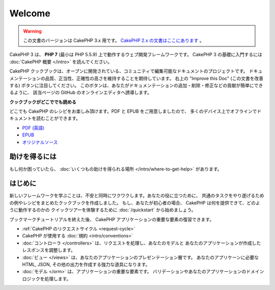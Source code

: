 Welcome
#######

.. warning::
    この文書のバージョンは CakePHP 3.x 用です。
    `CakePHP 2.x の文書はここにあります <http://book.cakephp.org/2.0/ja>`_ 。

CakePHP 3 は、 **PHP 7** (最小は PHP 5.5.9) 上で動作するウェブ開発フレームワークです。
CakePHP 3 の基礎に入門するには :doc:`CakePHP 概要 </intro>` を読んでください。

CakePHP クックブックは、オープンに開発されている、コミュニティで編集可能なドキュメントのプロジェクトです。
ドキュメンテーションの品質、正当性、正確性の高さを維持することを期待しています。
右上の "Improve this Doc" (この文書を改善する)  ボタンに注目してください。
このボタンは、あなたがドキュメンテーションの追加・削除・修正などの貢献が簡単にできるように、
該当ページの GitHub のオンラインエディタへ誘導します。

.. container:: offline-download

    **クックブックがどこででも読める**

    どこでも CakePHP のレシピをお楽しみ頂けます。PDF と EPUB をご用意しましたので、
    多くのデバイス上でオフラインでドキュメントを読むことができます。

    - `PDF (英語) <../_downloads/en/CakePHPCookbook.pdf>`_
    - `EPUB <../_downloads/ja/CakePHPCookbook.epub>`_
    - `オリジナルソース <http://github.com/cakephp/docs>`_

助けを得るには
==============

もし何か困っていたら、 :doc:`いくつもの助けを得られる場所
</intro/where-to-get-help>`
があります。

はじめに
========

新しいフレームワークを学ぶことは、不安と同時にワクワクします。あなたの役に立つために、
共通のタスクをやり遂げるための例やレシピをまとめたクックブックを作成しました。
もし、あなたが初心者の場合、 CakePHP は何を提供できて、どのように動作するのかの
クイックツアーを体験するために :doc:`/quickstart` から始めましょう。

ブックマークチュートリアルを終えた後、 CakePHP アプリケーションの重要な要素の復習できます。

* :ref:`CakePHP のリクエストサイクル <request-cycle>`
* CakePHP が使用する :doc:`規約 <intro/conventions>`
* :doc:`コントローラ </controllers>` は、リクエストを処理し、あなたのモデルと
  あなたのアプリケーションが作成したレスポンスを調整します。
* :doc:`ビュー </views>` は、あなたのアプリケーションのプレゼンテーション層です。
  あなたのアプリケーンに必要な HTML, JSON, その他の出力を作成する強力な道具になります。
* :doc:`モデル </orm>` は、アプリケーションの重要な要素です。
  バリデーションやあなたのアプリケーションのドメインロジックを処理します。

.. meta::
    :title lang=ja: .. CakePHP Cookbook documentation master file, created by
    :keywords lang=ja: doc models,documentation master,presentation layer,documentation project,quickstart,original source,sphinx,liking,cookbook,validity,conventions,validation,cakephp,accuracy,storage and retrieval,heart,blog,project hope
